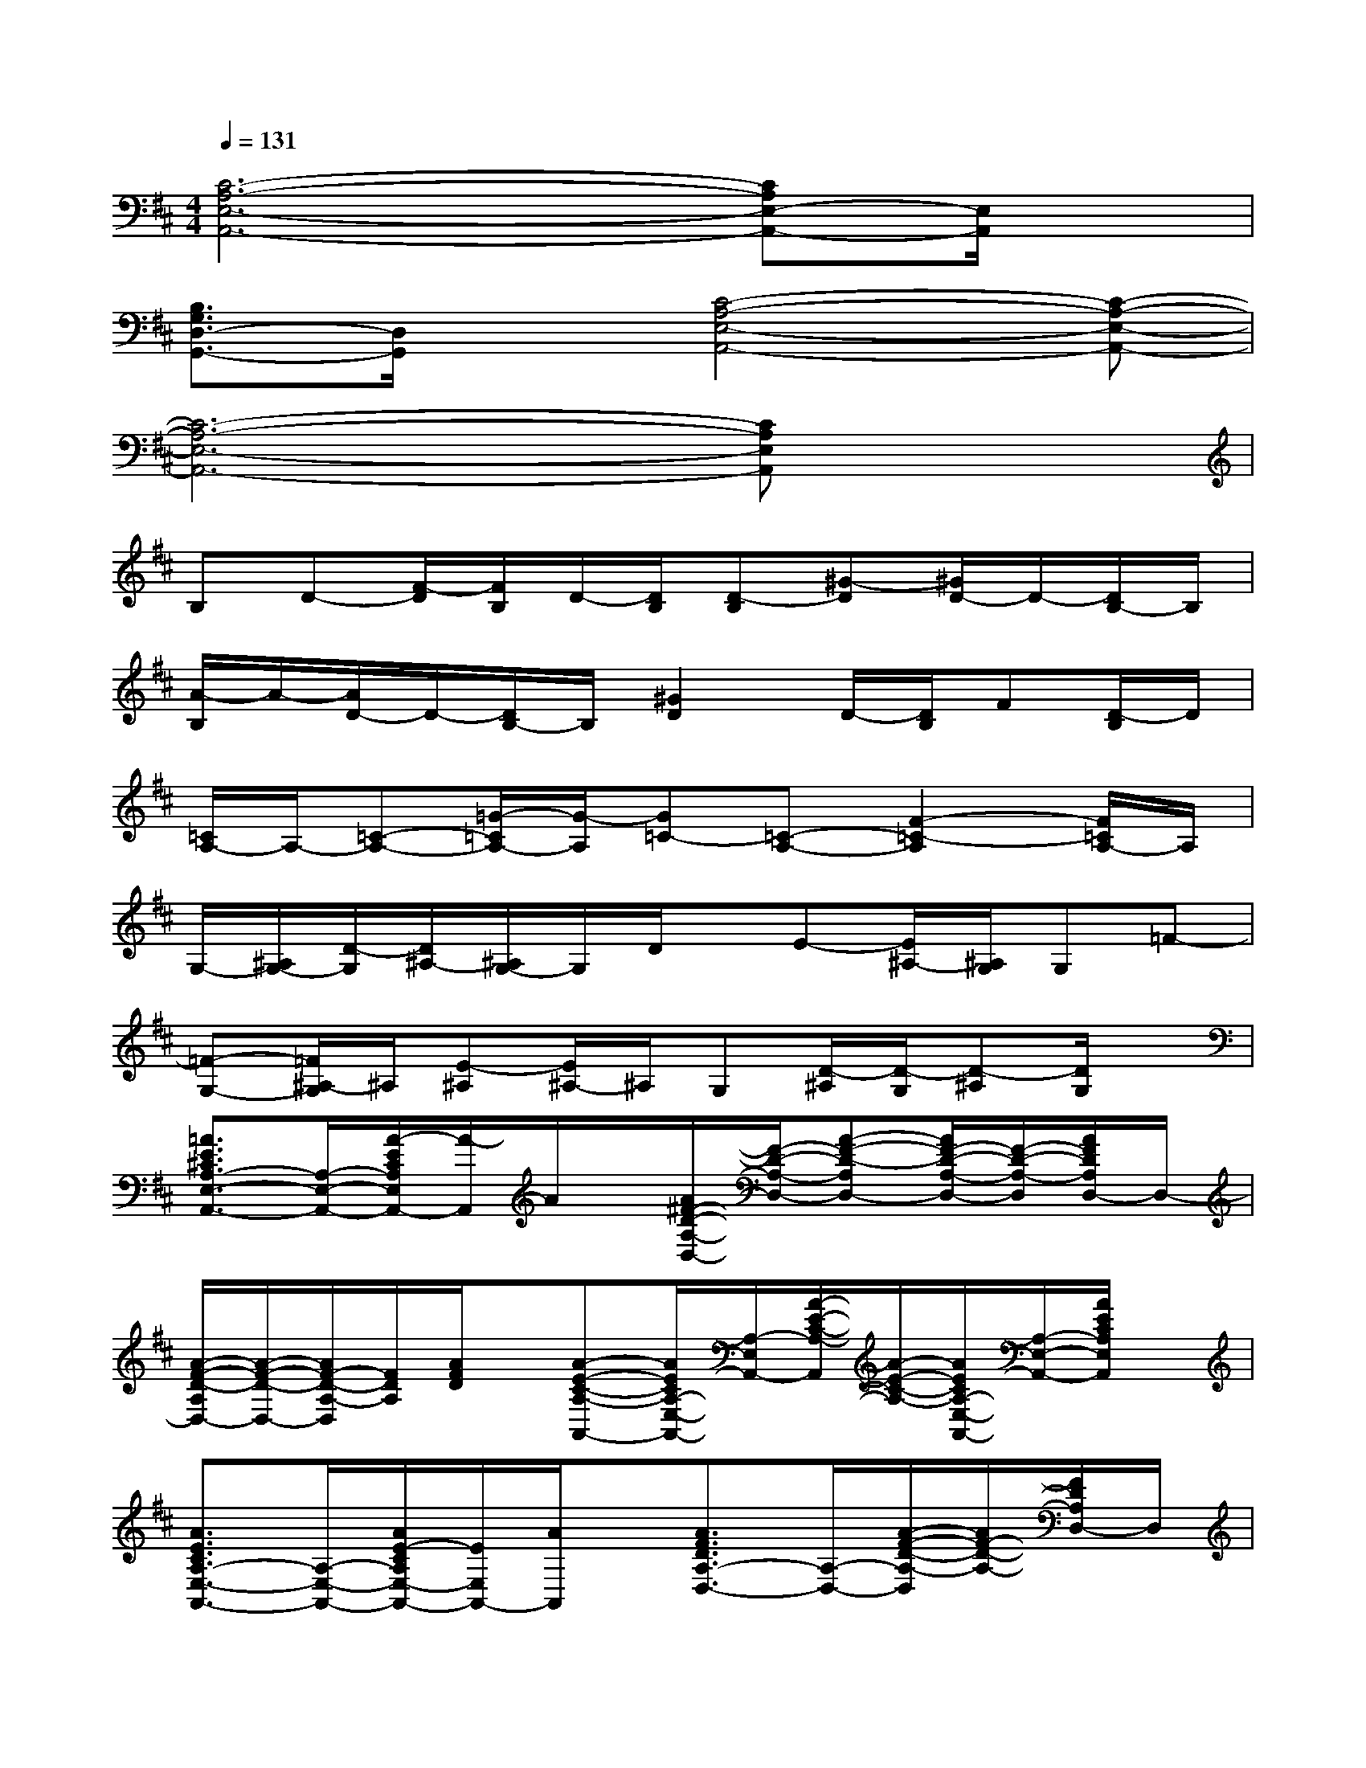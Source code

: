 X:1
T:
M:4/4
L:1/8
Q:1/4=131
K:D%2sharps
V:1
[C6-A,6-E,6-A,,6-][CA,E,-A,,-][E,/2A,,/2]x/2|
[B,3/2G,3/2D,3/2-G,,3/2-][D,/2G,,/2]x[C4-A,4-E,4-A,,4-][C-A,-E,-A,,-]|
[C6-A,6-E,6-A,,6-][CA,E,A,,]x|
B,D-[F/2-D/2][F/2B,/2]D/2-[D/2B,/2][D-B,][^G-D][^G/2D/2-]D/2-[D/2B,/2-]B,/2|
[A/2-B,/2]A/2-[A/2D/2-]D/2-[D/2B,/2-]B,/2[^G2D2]D/2-[D/2B,/2]F[D/2-B,/2]D/2|
[=C/2A,/2-]A,/2-[=C-A,-][=G/2-=C/2A,/2-][G/2-A,/2][G=C-][=C-A,-][F2-=C2-A,2][F/2=C/2A,/2-]A,/2|
G,/2-[^A,/2G,/2-][D/2-G,/2][D/2^A,/2-][^A,/2G,/2-]G,/2D/2x/2E-[E/2^A,/2-][^A,/2G,/2]G,=F-|
[=F-G,-][=F/2^A,/2-G,/2]^A,/2[E-^A,][E/2^A,/2-]^A,/2G,[D/2-^A,/2][D/2-G,/2][D-^A,][D/2G,/2]x/2|
[=A3/2E3/2^C3/2A,3/2-E,3/2-A,,3/2-][A,/2-E,/2-A,,/2-][A/2-E/2C/2A,/2E,/2A,,/2-][A/2-A,,/2]A/2x/2[A/2^F/2-D/2-A,/2-D,/2-][F/2-D/2-A,/2-D,/2-][A-F-D-A,D,-][A/2F/2-D/2-A,/2-D,/2-][F/2-D/2-A,/2-D,/2][A/2F/2D/2A,/2D,/2-]D,/2-|
[A/2-F/2-D/2-A,/2D,/2-][A/2-F/2-D/2-D,/2-][A/2F/2-D/2-A,/2-D,/2][F/2D/2A,/2][A/2F/2D/2]x/2[A-E-C-A,-A,,-][A/2E/2C/2A,/2-E,/2-A,,/2-][A,/2-E,/2A,,/2-][A/2-E/2-C/2-A,/2-A,,/2][A/2-E/2-C/2-A,/2-][A/2E/2C/2A,/2-E,/2-A,,/2-][A,/2-E,/2-A,,/2-][A/2E/2C/2A,/2E,/2A,,/2]x/2|
[A3/2E3/2C3/2A,3/2-E,3/2-A,,3/2-][A,/2-E,/2-A,,/2-][A/2E/2-C/2A,/2E,/2-A,,/2-][E/2E,/2A,,/2-][A/2A,,/2]x/2[A3/2F3/2D3/2A,3/2-D,3/2-][A,/2-D,/2-][A/2-F/2-D/2-A,/2-D,/2][A/2F/2-D/2-A,/2-][F/2D/2A,/2D,/2-]D,/2|
[A/2F/2D/2A,/2]x/2[AFDA,]x[A3/2E3/2C3/2A,3/2-E,3/2-A,,3/2-][A,/2-E,/2-A,,/2-][A/2-E/2-C/2-A,/2-E,/2A,,/2][A/2-E/2-C/2-A,/2-][A/2E/2C/2A,/2E,/2-A,,/2-][E,/2-A,,/2-][A/2E/2C/2A,/2E,/2A,,/2]x/2|
[A/2E/2-C/2-A,/2-E,/2-A,,/2-][E/2-C/2-A,/2-E,/2-A,,/2-][A/2E/2C/2A,/2E,/2-A,,/2-][E,/2-A,,/2-][A/2E/2-C/2-A,/2-E,/2-A,,/2-][E/2-C/2A,/2E,/2-A,,/2-][A/2E/2E,/2A,,/2]x/2[A3/2F3/2D3/2A,3/2-D,3/2-][A,/2-D,/2-][A/2-F/2-D/2-A,/2-D,/2][A/2F/2D/2A,/2-][A,-D,-]|
[A/2F/2D/2A,/2D,/2-]D,/2-[AFDA,D,]x[A3/2E3/2C3/2A,3/2-E,3/2-A,,3/2-][A,/2E,/2A,,/2][A-E-C-A,-][A/2E/2C/2A,/2-E,/2-A,,/2-][A,/2-E,/2-A,,/2-][A/2E/2C/2A,/2E,/2-A,,/2-][E,/2-A,,/2-]|
[A/2E/2-C/2-A,/2-E,/2A,,/2-][E/2-C/2-A,/2-A,,/2-][A/2E/2C/2A,/2E,/2-A,,/2-][E,/2-A,,/2-][A/2E/2-C/2-A,/2-E,/2A,,/2-][E/2C/2A,/2A,,/2]A/2x/2[A3/2F3/2D3/2A,3/2-D,3/2-][A,/2-D,/2-][A/2-F/2-D/2-A,/2-D,/2][A/2F/2-D/2-A,/2-][F/2D/2A,/2D,/2-]D,/2-|
[A/2F/2D/2A,/2D,/2-]D,/2-[A/2-F/2-D/2-A,/2-D,/2][A/2F/2D/2A,/2]x[A3/2E3/2C3/2A,3/2-A,,3/2-][A,/2-A,,/2-][A/2-E/2-C/2-A,/2-A,,/2][A/2-E/2-C/2-A,/2-][A/2E/2C/2A,/2-A,,/2-][A,/2-A,,/2-][A/2E/2C/2A,/2A,,/2]x/2
